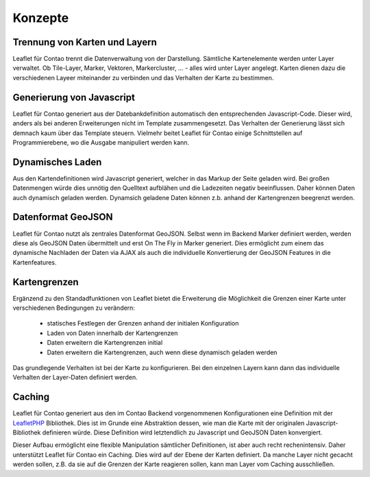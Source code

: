 
Konzepte
========

Trennung von Karten und Layern
------------------------------

Leaflet für Contao trennt die Datenverwaltung von der Darstellung. Sämtliche Kartenelemente werden unter Layer verwaltet. Ob Tile-Layer, Marker, Vektoren, Markercluster, ... - alles wird unter Layer angelegt. Karten dienen dazu die verschiedenen Layeer miteinander zu verbinden und das Verhalten der Karte zu bestimmen. 

Generierung von Javascript
--------------------------

Leaflet für Contao generiert aus der Datebankdefinition automatisch den entsprechenden Javascript-Code. Dieser wird, anders als bei anderen Erweiterungen nicht im Template zusammengesetzt. Das Verhalten der Generierung lässt sich demnach kaum über das Template steuern. Vielmehr beitet Leaflet für Contao einige Schnittstellen auf Programmierebene, wo die Ausgabe manipuliert werden kann.

Dynamisches Laden
-----------------

Aus den Kartendefinitionen wird Javascript generiert, welcher in das Markup der Seite geladen wird. Bei großen Datenmengen würde dies unnötig den Quelltext aufblähen und die Ladezeiten negativ beeinflussen. Daher können Daten auch dynamisch geladen werden. Dynamsich geladene Daten können z.b. anhand der Kartengrenzen beegrenzt werden.

Datenformat GeoJSON
-------------------

Leaflet für Contao nutzt als zentrales Datenformat GeoJSON. Selbst wenn im Backend Marker definiert werden, werden diese als GeoJSON Daten übermittelt und erst On The Fly in Marker generiert. Dies ermöglicht zum einem das dynamische Nachladen der Daten via AJAX als auch die individuelle Konvertierung der GeoJSON Features in die Kartenfeatures.

Kartengrenzen
-------------

Ergänzend zu den Standadfunktionen von Leaflet bietet die Erweiterung die Möglichkeit die Grenzen einer Karte unter verschiedenen Bedingungen zu verändern:

 - statisches Festlegen der Grenzen anhand der initialen Konfiguration
 - Laden von Daten innerhalb der Kartengrenzen
 - Daten erweitern die Kartengrenzen initial
 - Daten erweitern die Kartengrenzen, auch wenn diese dynamisch geladen werden
 
Das grundlegende Verhalten ist bei der Karte zu konfigurieren. Bei den einzelnen Layern kann dann das individuelle Verhalten der Layer-Daten definiert werden.

.. hint: Die Konfiguration ist sehr flexibel. Eine falsche Konfiguration kann jedoch auch dazu führen, dass permanent Daten-    Request an den Server gesandt werden.

Caching
-------

Leaflet für Contao generiert aus den im Contao Backend vorgenommenen Konfigurationen eine Definition mit der LeafletPHP_ Bibliothek. Dies ist im Grunde eine Abstraktion dessen, wie man die Karte mit der originalen Javascript-Bibliothek definieren würde. Diese Definition wird letztendlich zu Javascript und GeoJSON Daten konvergiert.

Dieser Aufbau ermöglicht eine flexible Manipulation sämtlicher Definitionen, ist aber auch recht rechenintensiv. Daher unterstützt Leaflet für Contao ein Caching. Dies wird auf der Ebene der Karten definiert. Da manche Layer nicht gecacht werden sollen, z.B. da sie auf die Grenzen der Karte reagieren sollen, kann man Layer vom Caching ausschließen.

.. _LeafletPHP: https://github.com/netzmacht/php-leaflet
